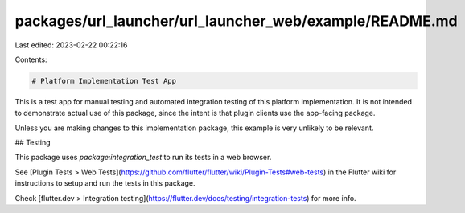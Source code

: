 packages/url_launcher/url_launcher_web/example/README.md
========================================================

Last edited: 2023-02-22 00:22:16

Contents:

.. code-block:: md

    # Platform Implementation Test App

This is a test app for manual testing and automated integration testing
of this platform implementation. It is not intended to demonstrate actual use of
this package, since the intent is that plugin clients use the app-facing
package.

Unless you are making changes to this implementation package, this example is
very unlikely to be relevant.

## Testing

This package uses `package:integration_test` to run its tests in a web browser.

See [Plugin Tests > Web Tests](https://github.com/flutter/flutter/wiki/Plugin-Tests#web-tests)
in the Flutter wiki for instructions to setup and run the tests in this package.

Check [flutter.dev > Integration testing](https://flutter.dev/docs/testing/integration-tests)
for more info.


